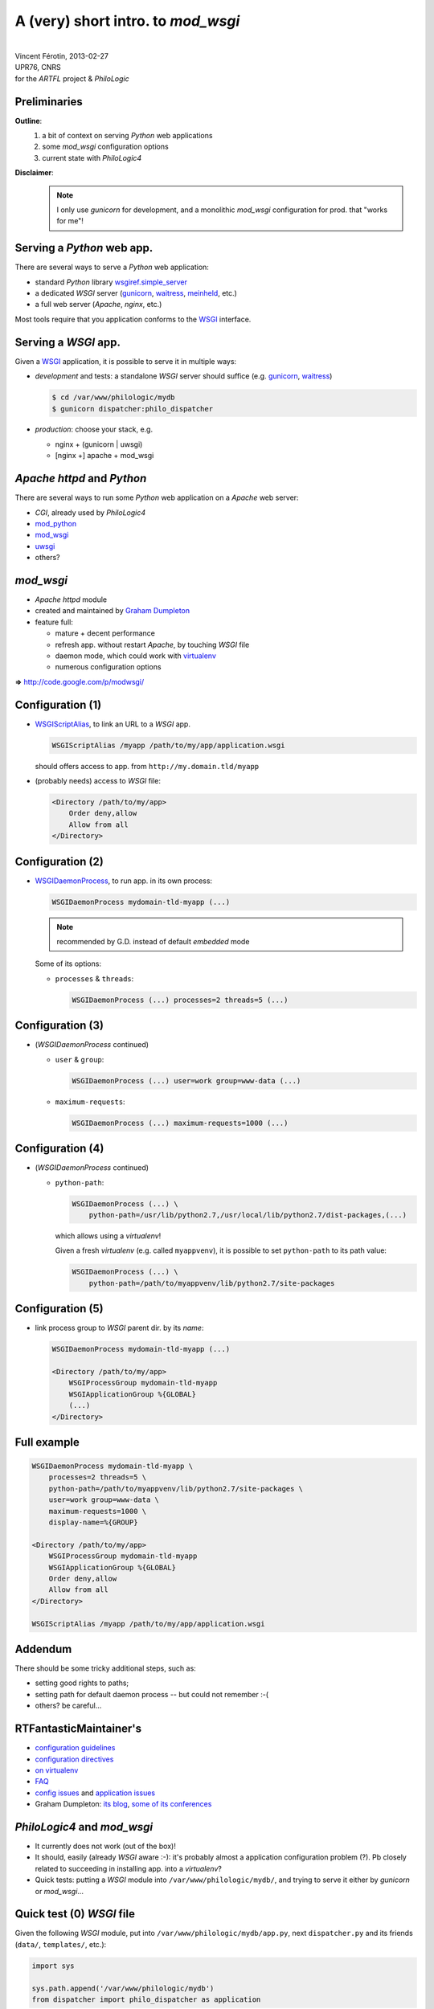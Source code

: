 A (very) short intro. to `mod_wsgi`
===================================

| 

| Vincent Férotin, 2013-02-27
| UPR76, CNRS
| for the `ARTFL` project & `PhiloLogic`


Preliminaries
-------------

**Outline**:
    1.  a bit of context on serving `Python` web applications
    2.  some `mod_wsgi` configuration options
    3.  current state with `PhiloLogic4`

**Disclaimer**:
    .. note::

        I only use `gunicorn` for development,
        and a monolithic `mod_wsgi` configuration for prod. that "works for me"!


Serving a `Python` web app.
---------------------------

There are several ways to serve a `Python` web application:

*   standard `Python` library `wsgiref.simple_server`_
*   a dedicated `WSGI` server (`gunicorn`_, `waitress`_, `meinheld`_, etc.)
*   a full web server (`Apache`, `nginx`, etc.)

Most tools require that you application conforms to the `WSGI`_ interface.


.. _wsgiref.simple_server:
        http://docs.python.org/2/library/wsgiref.html#module-wsgiref.simple_server
.. _gunicorn: http://gunicorn.org/
.. _waitress: http://docs.pylonsproject.org/projects/waitress/
.. _meinheld: http://meinheld.org/
.. _WSGI: http://www.wsgi.org/


Serving a `WSGI` app.
---------------------

Given a `WSGI`_ application, it is possible to serve it in multiple ways:

*   *development* and tests:
    a standalone `WSGI` server should suffice (e.g. `gunicorn`_, `waitress`_)

    .. code-block:: sh

        $ cd /var/www/philologic/mydb
        $ gunicorn dispatcher:philo_dispatcher

*   *production*: choose your stack, e.g.

    *   nginx + (gunicorn | uwsgi)
    *   [nginx +] apache + mod_wsgi


`Apache httpd` and `Python`
---------------------------

There are several ways to run some `Python` web application
on a `Apache` web server:

*   `CGI`, already used by `PhiloLogic4`
*   `mod_python`_
*   `mod_wsgi`_
*   `uwsgi`_
*   others?


.. _mod_python: http://www.modpython.org/
.. _mod_wsgi: http://code.google.com/p/modwsgi/
.. _uwsgi: http://projects.unbit.it/uwsgi/


`mod_wsgi`
----------

*   `Apache httpd` module
*   created and maintained by `Graham Dumpleton`_
*   feature full:

    *   mature + decent performance
    *   refresh app. without restart `Apache`, by touching `WSGI` file
    *   daemon mode, which could work with `virtualenv`_
    *   numerous configuration options

**=>** http://code.google.com/p/modwsgi/


.. _Graham Dumpleton: http://blog.dscpl.com.au/
.. _virtualenv: http://www.virtualenv.org/


Configuration (1)
-----------------

*   `WSGIScriptAlias`_, to link an URL to a `WSGI` app.

    .. code-block:: apache

        WSGIScriptAlias /myapp /path/to/my/app/application.wsgi

    should offers access to app. from ``http://my.domain.tld/myapp``

*   (probably needs) access to `WSGI` file:

    .. code-block:: apache

        <Directory /path/to/my/app>
            Order deny,allow
            Allow from all
        </Directory>


.. _WSGIScriptAlias:
        http://code.google.com/p/modwsgi/wiki/ConfigurationDirectives#WSGIScriptAlias


Configuration (2)
-----------------

*   `WSGIDaemonProcess`_, to run app. in its own process:

    .. code-block:: apache

        WSGIDaemonProcess mydomain-tld-myapp (...)

    .. note:: recommended by G.D. instead of default `embedded` mode

    Some of its options:

    *   ``processes`` & ``threads``:

        .. code-block:: apache

            WSGIDaemonProcess (...) processes=2 threads=5 (...)


.. _WSGIDaemonProcess:
    http://code.google.com/p/modwsgi/wiki/ConfigurationDirectives#WSGIDaemonProcess


Configuration (3)
-----------------

*   (`WSGIDaemonProcess` continued)

    *   ``user`` & ``group``:

        .. code-block:: apache

            WSGIDaemonProcess (...) user=work group=www-data (...)

    *   ``maximum-requests``:

        .. code-block:: apache

            WSGIDaemonProcess (...) maximum-requests=1000 (...)


Configuration (4)
-----------------

*   (`WSGIDaemonProcess` continued)

    *   ``python-path``:

        .. code-block:: apache

            WSGIDaemonProcess (...) \
                python-path=/usr/lib/python2.7,/usr/local/lib/python2.7/dist-packages,(...)

        which allows using a `virtualenv`!

        Given a fresh `virtualenv` (e.g. called ``myappvenv``),
        it is possible to set ``python-path`` to its path value:

        .. code-block:: apache

            WSGIDaemonProcess (...) \
                python-path=/path/to/myappvenv/lib/python2.7/site-packages


Configuration (5)
-----------------

*   link process group to  `WSGI` parent dir. by its *name*:

    .. code-block:: apache

        WSGIDaemonProcess mydomain-tld-myapp (...)

        <Directory /path/to/my/app>
            WSGIProcessGroup mydomain-tld-myapp
            WSGIApplicationGroup %{GLOBAL}
            (...)
        </Directory>


Full example
------------

.. code-block:: apache

    WSGIDaemonProcess mydomain-tld-myapp \
        processes=2 threads=5 \
        python-path=/path/to/myappvenv/lib/python2.7/site-packages \
        user=work group=www-data \
        maximum-requests=1000 \
        display-name=%{GROUP}

    <Directory /path/to/my/app>
        WSGIProcessGroup mydomain-tld-myapp
        WSGIApplicationGroup %{GLOBAL}
        Order deny,allow
        Allow from all
    </Directory>

    WSGIScriptAlias /myapp /path/to/my/app/application.wsgi


Addendum
--------

There should be some tricky additional steps, such as:

*   setting good rights to paths;
*   setting path for default daemon process -- but could not remember :-(
*   others? be careful...


RTFantasticMaintainer's
-----------------------

*   `configuration guidelines
    <http://code.google.com/p/modwsgi/wiki/ConfigurationGuidelines>`_
*   `configuration directives
    <http://code.google.com/p/modwsgi/wiki/ConfigurationDirectives>`_
*   `on virtualenv
    <http://code.google.com/p/modwsgi/wiki/VirtualEnvironments>`_
*   `FAQ
    <http://code.google.com/p/modwsgi/wiki/FrequentlyAskedQuestions>`_
*   `config issues
    <http://code.google.com/p/modwsgi/wiki/ConfigurationIssues>`_
    and `application issues
    <http://code.google.com/p/modwsgi/wiki/ApplicationIssues>`_
*   Graham Dumpleton:
    `its blog
    <http://blog.dscpl.com.au/search/label/mod_wsgi>`_,
    `some of its conferences
    <http://pyvideo.org/search?models=videos.video&q=graham+dumpleton>`_


`PhiloLogic4` and `mod_wsgi`
----------------------------

*   It currently does not work (out of the box)!
*   It should, easily (already `WSGI` aware :-):
    it's probably almost a application configuration problem (?).
    Pb closely related to succeeding in installing app. into a `virtualenv`?
*   Quick tests:
    putting a `WSGI` module into ``/var/www/philologic/mydb/``,
    and trying to serve it either by `gunicorn` or `mod_wsgi`...


Quick test (0) `WSGI` file
--------------------------

Given the following `WSGI` module, put into ``/var/www/philologic/mydb/app.py``,
next ``dispatcher.py`` and its friends (``data/``, ``templates/``, etc.):

.. code-block:: python

    import sys

    sys.path.append('/var/www/philologic/mydb')
    from dispatcher import philo_dispatcher as application


Quick test (1) `gunicorn`
-------------------------

.. code-block:: sh

    /var/www/philologic/mydb $ gunicorn app
    (...)
    [ERROR] Error handling request
    Traceback (most recent call last):
    File "/var/www/philologic/mydb/dispatcher.py", line 20, in philo_dispatcher
        yield getattr(reports, report or "navigation")(environ,start_response)
    File "/var/www/philologic/mydb/reports/navigation.py", line 17, in navigation
        db, dbname, path_components, q = wsgi_response(environ,start_response)
    File "/var/www/philologic/mydb/functions/wsgi_handler.py", line 18, in wsgi_response
        myname = environ["SCRIPT_FILENAME"]
    KeyError: 'SCRIPT_FILENAME'


Quick test (2) `mod_wsgi`
-------------------------

``Internal Server Error``

.. code-block:: sh

    /var/log/apache2 $ tail error.log
    mod_wsgi (pid=9268): Exception occurred processing WSGI script '/var/www/philologic/mydb/app.wsgi'.
    Traceback (most recent call last):
      File "/var/www/philologic/mydb/dispatcher.py", line 24, in philo_dispatcher
        yield reports.form(environ,start_response)
      File "/var/www/philologic/mydb/reports/form.py", line 11, in form
        return render_template(db=db,dbname=dbname,form=True, template_name='form.mako')
      File "/var/www/philologic/mydb/reports/render_template.py", line 12, in render_template
        template = Template(filename="templates/%s" % data['template_name'], lookup=templates)
      (...)
    IOError: [Errno 2] No such file or directory: 'templates/form.mako'

